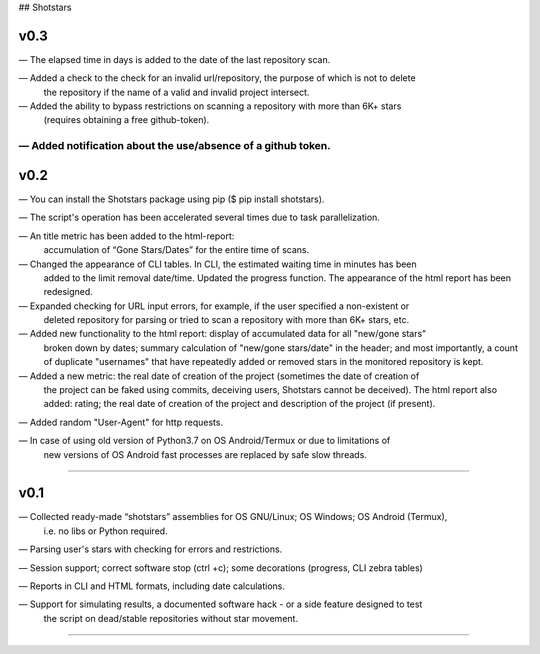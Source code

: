 ## Shotstars

********
**v0.3**
********

— The elapsed time in days is added to the date of the last repository scan.

— Added a check to the check for an invalid url/repository, the purpose of which is not to delete
  the repository if the name of a valid and invalid project intersect.

— Added the ability to bypass restrictions on scanning a repository with more than 6K+ stars
  (requires obtaining a free github-token).

— Added notification about the use/absence of a github token.
=================================================================================================

********
**v0.2**
********

— You can install the Shotstars package using pip ($ pip install shotstars).

— The script's operation has been accelerated several times due to task parallelization.

— An title metric has been added to the html-report:
  accumulation of “Gone Stars/Dates” for the entire time of scans.

— Changed the appearance of CLI tables. In CLI, the estimated waiting time in minutes has been 
  added to the limit removal date/time. Updated the progress function. The appearance of the html
  report has been redesigned.
  
— Expanded checking for URL input errors, for example, if the user specified a non-existent or
  deleted repository for parsing or tried to scan a repository with more than 6K+ stars, etc.

— Added new functionality to the html report: display of accumulated data for all "new/gone stars"
  broken down by dates; summary calculation of "new/gone stars/date" in the header; and most 
  importantly, a count of duplicate "usernames" that have repeatedly added or removed stars in the
  monitored repository is kept.

— Added a new metric: the real date of creation of the project (sometimes the date of creation of 
  the project can be faked using commits, deceiving users, Shotstars cannot be deceived).
  The html report also added: rating; the real date of creation of the project and description of 
  the project (if present).
  
— Added random "User-Agent" for http requests.

— In case of using old version of Python3.7 on OS Android/Termux or due to limitations of 
  new versions of OS Android fast processes are replaced by safe slow threads.
=================================================================================================

********
**v0.1**
********
— Collected ready-made “shotstars” assemblies for OS GNU/Linux; OS Windows; OS Android (Termux),
  i.e. no libs or Python required.

— Parsing user's stars with checking for errors and restrictions.

— Session support; correct software stop (ctrl +c); some decorations (progress, CLI zebra tables)

— Reports in CLI and HTML formats, including date calculations.

— Support for simulating results, a documented software hack - or a side feature designed to test
  the script on dead/stable repositories without star movement.
=================================================================================================
